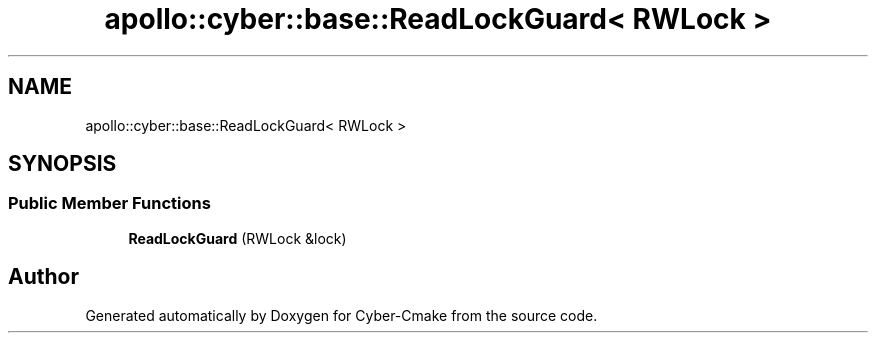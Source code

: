 .TH "apollo::cyber::base::ReadLockGuard< RWLock >" 3 "Thu Aug 31 2023" "Cyber-Cmake" \" -*- nroff -*-
.ad l
.nh
.SH NAME
apollo::cyber::base::ReadLockGuard< RWLock >
.SH SYNOPSIS
.br
.PP
.SS "Public Member Functions"

.in +1c
.ti -1c
.RI "\fBReadLockGuard\fP (RWLock &lock)"
.br
.in -1c

.SH "Author"
.PP 
Generated automatically by Doxygen for Cyber-Cmake from the source code\&.

